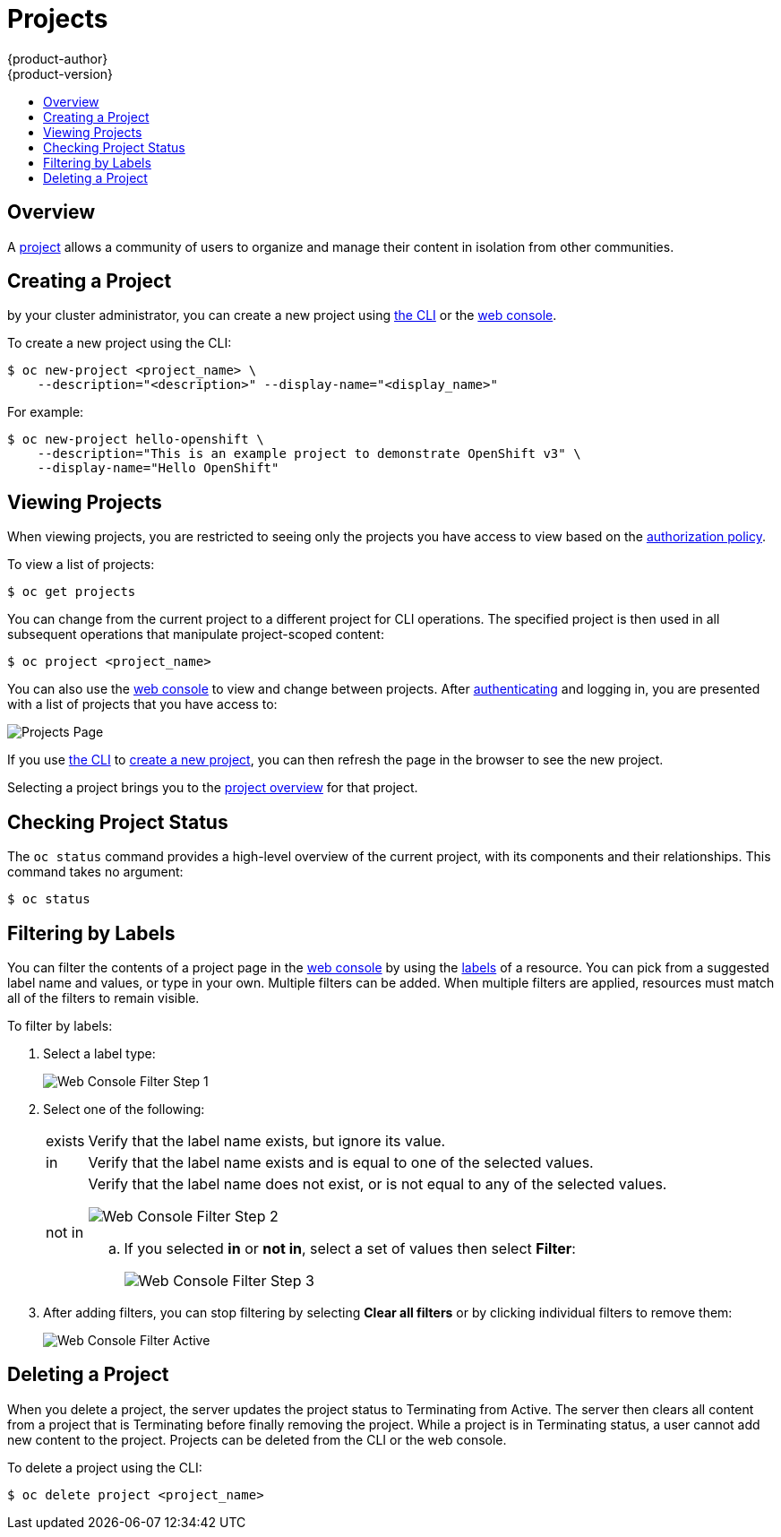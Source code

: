 = Projects
{product-author}
{product-version}
:data-uri:
:icons:
:experimental:
:toc: macro
:toc-title:
:prewrap!:

toc::[]

== Overview

A link:../architecture/core_concepts/projects_and_users.html[project] allows a
community of users to organize and manage their content in isolation from other
communities.

[[create-a-project]]

== Creating a Project

ifdef::openshift-enterprise,openshift-origin[]
link:../admin_guide/managing_projects.html#selfprovisioning-projects[If allowed]
endif::[]
ifdef::openshift-dedicated[]
If allowed
endif::[]
by your cluster
administrator, you can create a new project using link:../cli_reference/index.html[the CLI] or the link:../architecture/infrastructure_components/web_console.html[web console].

To create a new project using the CLI:

----
$ oc new-project <project_name> \
    --description="<description>" --display-name="<display_name>"
----

For example:

====

----
$ oc new-project hello-openshift \
    --description="This is an example project to demonstrate OpenShift v3" \
    --display-name="Hello OpenShift"
----
====

[[view-projects]]

== Viewing Projects

When viewing projects, you are restricted to seeing only the projects you have
access to view based on the
link:../architecture/additional_concepts/authorization.html[authorization
policy].

To view a list of projects:

----
$ oc get projects
----

You can change from the current project to a different project for CLI
operations. The specified project is then used in all subsequent operations that
manipulate project-scoped content:

----
$ oc project <project_name>
----

You can also use the
link:../architecture/infrastructure_components/web_console.html[web console] to
view and change between projects. After link:authentication.html[authenticating]
and logging in, you are presented with a list of projects that you have access
to:

====

image::console_projects.png["Projects Page"]
====

If you use link:../cli_reference/get_started_cli.html[the CLI] to
link:#create-a-project[create a new project], you can then refresh the page in
the browser to see the new project.

Selecting a project brings you to the
link:../architecture/infrastructure_components/web_console.html#project-overviews[project
overview] for that project.

[[check-project-status]]

== Checking Project Status

The `oc status` command provides a high-level overview of the current project,
with its components and their relationships. This command takes no argument:

----
$ oc status
----

[[filtering-by-labels]]

== Filtering by Labels
You can filter the contents of a project page in the
link:../architecture/infrastructure_components/web_console.html[web console] by
using the
link:../architecture/core_concepts/pods_and_services.html#labels[labels] of a
resource. You can pick from a suggested label name and values, or type in your
own. Multiple filters can be added. When multiple filters are applied, resources
must match all of the filters to remain visible.

To filter by labels:

. Select a label type:
+
====

image::console_filter_step1.png["Web Console Filter Step 1"]
====

. Select one of the following:
+
[horizontal]
exists:: Verify that the label name exists, but ignore its value.
in:: Verify that the label name exists and is equal to one of the selected
values.
not in:: Verify that the label name does not exist, or is not equal to any of
the selected values.
+
====

image::console_filter_step2.png["Web Console Filter Step 2"]
====
+
.. If you selected *in* or *not in*, select a set of values then select
*Filter*:
+
====

image::console_filter_step3.png["Web Console Filter Step 3"]
====

. After adding filters, you can stop filtering by selecting *Clear all filters*
or by clicking individual filters to remove them:
+
====

image::console_filter_active.png["Web Console Filter Active"]
====

[[delete-a-project]]

== Deleting a Project

When you delete a project, the server updates the project status to Terminating
from Active. The server then clears all content from a project that is
Terminating before finally removing the project. While a project is in
Terminating status, a user cannot add new content to the project. Projects can 
be deleted from the CLI or the web console. 

To delete a project using the CLI: 

----
$ oc delete project <project_name>
----